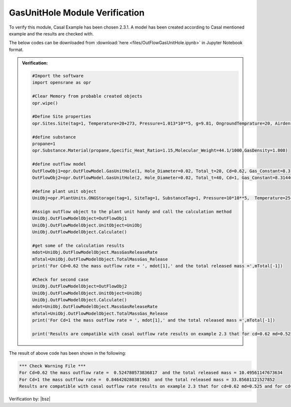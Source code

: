 .. _GasUnitHoleVF:

*************************************
GasUnitHole Module Verification 
*************************************

To verify this module, Casal Example has been chosen 2.3.1. A model has been created according to Casal mentioned example and the results are checked with.

The below codes can be downloaded from :download:`here <files/OutFlowGasUnitHole.ipynb>` in Jupyter Notebook format.

.. admonition:: Verification:  

   .. code-block:: python
      
      #Import the software
      import opensrane as opr
      
      #Clear Memory from probable created objects
      opr.wipe()

      #Define Site properties
      opr.Sites.Site(tag=1, Temperature=20+273, Pressure=1.013*10**5, g=9.81, OngroundTemprature=20, Airdensity=1.21)
      
      #define substance 
      propane=1
      opr.Substance.Material(propane,Specific_Heat_Ratio=1.15,Molecular_Weight=44.1/1000,GasDensity=1.808)
      
      #define outflow model
      OutFlowObj1=opr.OutFlowModel.GasUnitHole(1, Hole_Diameter=0.02, Total_t=20, Cd=0.62, Gas_Constant=8.31446261815324,)
      OutFlowObj2=opr.OutFlowModel.GasUnitHole(2, Hole_Diameter=0.02, Total_t=40, Cd=1, Gas_Constant=8.31446261815324,)
      
      #define plant unit object
      UniObj=opr.PlantUnits.ONGStorage(tag=1, SiteTag=1, SubstanceTag=1, Pressure=10*10**5,  Temperature=25+273, SubstanceVolumeRatio=1, Diameter=10, Height=10)
      
      #Assign outflow object to the plant unit handy and call the calculation method
      UniObj.OutFlowModelObject=OutFlowObj1
      UniObj.OutFlowModelObject.UnitObject=UniObj
      UniObj.OutFlowModelObject.Calculate()
      
      #get some of the calculation results
      mdot=UniObj.OutFlowModelObject.MassGasReleaseRate
      mTotal=UniObj.OutFlowModelObject.TotalMassGas_Release
      print('For Cd=0.62 the mass outflow rate = ', mdot[1],' and the total released mass =',mTotal[-1])
      
      #Check for second case
      UniObj.OutFlowModelObject=OutFlowObj2
      UniObj.OutFlowModelObject.UnitObject=UniObj
      UniObj.OutFlowModelObject.Calculate()
      mdot=UniObj.OutFlowModelObject.MassGasReleaseRate
      mTotal=UniObj.OutFlowModelObject.TotalMassGas_Release
      print('For Cd=1 the mass outflow rate = ', mdot[1],' and the total released mass =',mTotal[-1])
      
      print('Results are compatible with casal outflow rate results on example 2.3 that for cd=0.62 md=0.525 and for cd=1 md=0.847')

The result of above code has been shown in the following:
   
.. code-block:: 

   *** Check Warning File ***
   For Cd=0.62 the mass outflow rate =  0.524780573836817  and the total released mass = 10.49561147673634
   For Cd=1 the mass outflow rate =  0.846420280381963  and the total released mass = 33.85681121527852
   Results are compatible with casal outflow rate results on example 2.3 that for cd=0.62 md=0.525 and for cd=1 md=0.847   
      	  
Verification by: |bsz|